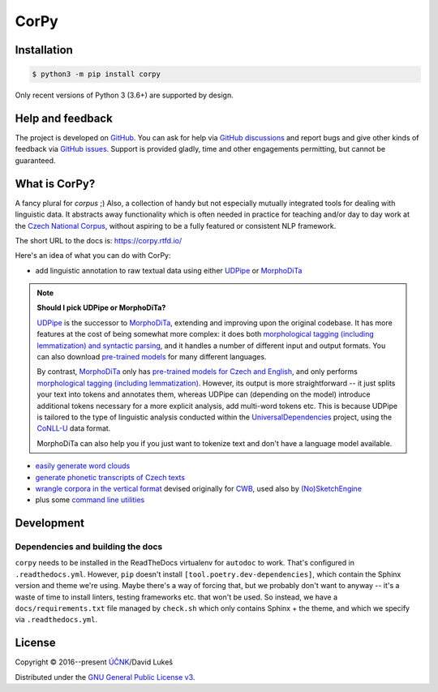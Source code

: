 =====
CorPy
=====

.. image:: https://readthedocs.org/projects/corpy/badge/?version=stable
   :target: https://corpy.readthedocs.io/en/stable/?badge=stable
   :alt: Documentation status

.. image:: https://badge.fury.io/py/corpy.svg
   :target: https://badge.fury.io/py/corpy
   :alt: PyPI package

.. image:: https://img.shields.io/badge/code%20style-black-000000.svg
   :target: https://github.com/python/black
   :alt: Code style

Installation
============

.. code:: bash

   $ python3 -m pip install corpy

Only recent versions of Python 3 (3.6+) are supported by design.

Help and feedback
=================

The project is developed on GitHub_. You can ask for help via `GitHub
discussions`_ and report bugs and give other kinds of feedback via `GitHub
issues`_. Support is provided gladly, time and other engagements permitting, but
cannot be guaranteed.

.. _GitHub: https://github.com/dlukes/corpy
.. _GitHub discussions: https://github.com/dlukes/corpy/discussions
.. _GitHub issues: https://github.com/dlukes/corpy/issues

What is CorPy?
==============

A fancy plural for *corpus* ;) Also, a collection of handy but not especially
mutually integrated tools for dealing with linguistic data. It abstracts away
functionality which is often needed in practice for teaching and/or day to day
work at the `Czech National Corpus <https://korpus.cz>`__, without aspiring to
be a fully featured or consistent NLP framework.

The short URL to the docs is: https://corpy.rtfd.io/

Here's an idea of what you can do with CorPy:

- add linguistic annotation to raw textual data using either `UDPipe
  <https://corpy.rtfd.io/en/stable/guides/udpipe.html>`__ or `MorphoDiTa
  <https://corpy.rtfd.io/en/stable/guides/morphodita.html>`__

.. note::

   **Should I pick UDPipe or MorphoDiTa?**

   UDPipe_ is the successor to MorphoDiTa_, extending and improving upon the
   original codebase. It has more features at the cost of being somewhat more
   complex: it does both `morphological tagging (including lemmatization) and
   syntactic parsing <https://corpy.rtfd.io/en/stable/guides/udpipe.html>`__,
   and it handles a number of different input and output formats. You can also
   download `pre-trained models <http://ufal.mff.cuni.cz/udpipe/models>`__ for
   many different languages.

   By contrast, MorphoDiTa_ only has `pre-trained models for Czech and English
   <http://ufal.mff.cuni.cz/morphodita/users-manual>`__, and only performs
   `morphological tagging (including lemmatization)
   <https://corpy.rtfd.io/en/stable/guides/morphodita.html>`__. However, its
   output is more straightforward -- it just splits your text into tokens and
   annotates them, whereas UDPipe can (depending on the model) introduce
   additional tokens necessary for a more explicit analysis, add multi-word
   tokens etc. This is because UDPipe is tailored to the type of linguistic
   analysis conducted within the UniversalDependencies_ project, using the
   CoNLL-U_ data format.

   MorphoDiTa can also help you if you just want to tokenize text and don't have
   a language model available.

.. _UDPipe: http://ufal.mff.cuni.cz/udpipe
.. _MorphoDiTa: http://ufal.mff.cuni.cz/morphodita
.. _UniversalDependencies: https://universaldependencies.org
.. _CoNLL-U: https://universaldependencies.org/format.html

- `easily generate word clouds
  <https://corpy.rtfd.io/en/stable/guides/vis.html>`__
- `generate phonetic transcripts of Czech texts
  <https://corpy.rtfd.io/en/stable/guides/phonetics_cs.html>`__
- `wrangle corpora in the vertical format
  <https://corpy.rtfd.io/en/stable/guides/vertical.html>`__ devised originally
  for `CWB <http://cwb.sourceforge.net/>`__, used also by `(No)SketchEngine
  <https://nlp.fi.muni.cz/trac/noske/>`__
- plus some `command line utilities
  <https://corpy.rtfd.io/en/stable/guides/cli.html>`__

.. development-marker

Development
===========

Dependencies and building the docs
----------------------------------

``corpy`` needs to be installed in the ReadTheDocs virtualenv for ``autodoc`` to
work. That's configured in ``.readthedocs.yml``. However, ``pip`` doesn't
install ``[tool.poetry.dev-dependencies]``, which contain the Sphinx version and
theme we're using. Maybe there's a way of forcing that, but we probably don't
want to anyway -- it's a waste of time to install linters, testing frameworks
etc. that won't be used. So instead, we have a ``docs/requirements.txt`` file
managed by ``check.sh`` which only contains Sphinx + the theme, and which we
specify via ``.readthedocs.yml``.

.. license-marker

License
=======

Copyright © 2016--present `ÚČNK <http://korpus.cz>`__/David Lukeš

Distributed under the `GNU General Public License v3
<http://www.gnu.org/licenses/gpl-3.0.en.html>`__.
